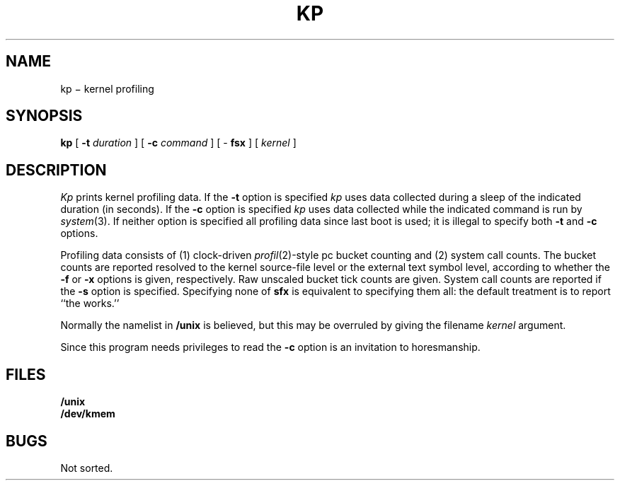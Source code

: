.TH KP 1
.CT 1 proc_man sa_mortals
.SH NAME
kp  \(mi kernel profiling
.SH SYNOPSIS
.B kp
[
.B -t
.I duration
]
[
.B -c
.I command
]
[
-
.B fsx
]
[
.I kernel
]
.PP
.SH DESCRIPTION
.I Kp
prints kernel profiling data.
If the
.B -t
option is specified
.I kp
uses data collected during a
sleep of the indicated duration
(in seconds).
If the
.B -c
option is specified
.I kp
uses data
collected while the indicated command is run
by
.IR system (3).
If neither option is specified
all profiling data since last boot is used;
it is illegal to specify both
.B -t
and
.B -c
options.
.LP
Profiling data consists of
(1)
clock-driven
.IR profil (2)-style
pc bucket counting
and
(2)
system call counts.
The bucket counts are reported resolved to the kernel source-file level
or the
external text symbol level,
according to whether the
.B -f
or
.B -x
options is given, respectively.
Raw unscaled bucket tick counts are given.
System call counts are reported if the
.B -s
option is specified.
Specifying none of
.B sfx
is equivalent to specifying them all:
the default treatment is to report ``the works.''
.LP
Normally the namelist in
.B /unix
is believed, but this may be overruled by giving the filename
.I kernel
argument.
.LP
Since this program needs privileges to read
.FR /dev/kmem ,
the
.B -c
option
is an invitation to horesmanship.
.SH FILES
.B /unix
.br
.B /dev/kmem
.SH BUGS
Not sorted.
